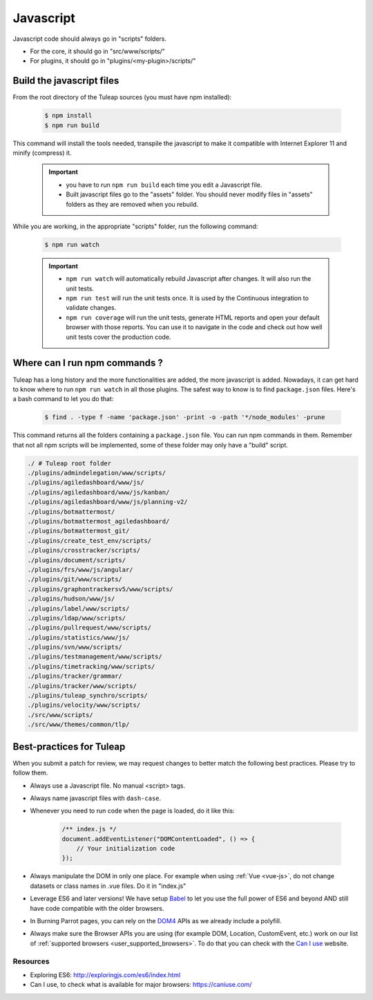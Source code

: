.. _dev-javascript:

Javascript
==========

Javascript code should always go in "scripts" folders.

* For the core, it should go in "src/www/scripts/"
* For plugins, it should go in "plugins/<my-plugin>/scripts/"

Build the javascript files
--------------------------

From the root directory of the Tuleap sources (you must have npm installed):

    .. code-block:: bash

        $ npm install
        $ npm run build

This command will install the tools needed, transpile the javascript to make it compatible with Internet Explorer 11 and minify (compress) it.

	.. important::

		* you have to run ``npm run build`` each time you edit a Javascript file.
		* Built javascript files go to the "assets" folder. You should never modify files in "assets" folders as they are removed when you rebuild.

While you are working, in the appropriate "scripts" folder, run the following command:

	.. code-block:: bash

		$ npm run watch

	.. important::

		* ``npm run watch`` will automatically rebuild Javascript after changes. It will also run the unit tests.
		* ``npm run test`` will run the unit tests once. It is used by the Continuous integration to validate changes.
		* ``npm run coverage`` will run the unit tests, generate HTML reports and open your default browser with those reports. You can use it to navigate in the code and check out how well unit tests cover the production code.

Where can I run npm commands ?
------------------------------

Tuleap has a long history and the more functionalities are added, the more javascript is added. Nowadays, it can get hard to know where to run ``npm run watch`` in all those plugins.
The safest way to know is to find ``package.json`` files. Here's a bash command to let you do that:

	.. code-block:: bash

		$ find . -type f -name 'package.json' -print -o -path '*/node_modules' -prune

This command returns all the folders containing a ``package.json`` file. You can run npm commands in them. Remember that not all npm scripts will be implemented, some of these folder may only have a "build" script.

.. code-block:: text

	./ # Tuleap root folder
	./plugins/admindelegation/www/scripts/
	./plugins/agiledashboard/www/js/
	./plugins/agiledashboard/www/js/kanban/
	./plugins/agiledashboard/www/js/planning-v2/
	./plugins/botmattermost/
	./plugins/botmattermost_agiledashboard/
	./plugins/botmattermost_git/
	./plugins/create_test_env/scripts/
	./plugins/crosstracker/scripts/
	./plugins/document/scripts/
	./plugins/frs/www/js/angular/
	./plugins/git/www/scripts/
	./plugins/graphontrackersv5/www/scripts/
	./plugins/hudson/www/js/
	./plugins/label/www/scripts/
	./plugins/ldap/www/scripts/
	./plugins/pullrequest/www/scripts/
	./plugins/statistics/www/js/
	./plugins/svn/www/scripts/
	./plugins/testmanagement/www/scripts/
	./plugins/timetracking/www/scripts/
	./plugins/tracker/grammar/
	./plugins/tracker/www/scripts/
	./plugins/tuleap_synchro/scripts/
	./plugins/velocity/www/scripts/
	./src/www/scripts/
	./src/www/themes/common/tlp/

Best-practices for Tuleap
-------------------------

When you submit a patch for review, we may request changes to better match the following best practices. Please try to follow them.

* Always use a Javascript file. No manual <script> tags.
* Always name javascript files with ``dash-case``.
* Whenever you need to run code when the page is loaded, do it like this:

	.. code-block:: javascript

		/** index.js */
		document.addEventListener("DOMContentLoaded", () => {
		    // Your initialization code
		});

* Always manipulate the DOM in only one place. For example when using :ref:`Vue <vue-js>`, do not change datasets or class names in .vue files. Do it in "index.js"
* Leverage ES6 and later versions! We have setup Babel_ to let you use the full power of ES6 and beyond AND still have code compatible with the older browsers.
* In Burning Parrot pages, you can rely on the DOM4_ APIs as we already include a polyfill.
* Always make sure the Browser APIs you are using (for example DOM, Location, CustomEvent, etc.) work on our list of :ref:`supported browsers <user_supported_browsers>`. To do that you can check with the `Can I use`_ website.

Resources
~~~~~~~~~

- Exploring ES6: http://exploringjs.com/es6/index.html
- Can I use, to check what is available for major browsers: https://caniuse.com/

.. _Babel: https://babeljs.io/
.. _Can I use: https://caniuse.com/
.. _DOM4: https://github.com/WebReflection/dom4
.. _exploring ES6: http://exploringjs.com/es6/index.html
